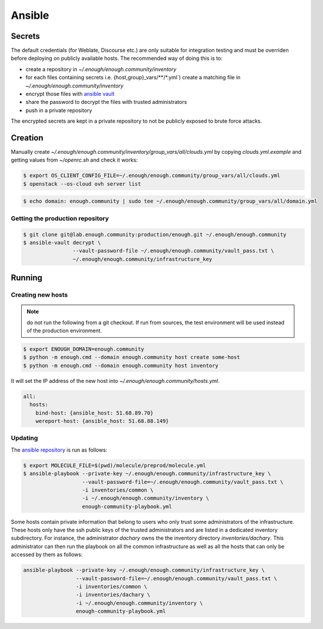 Ansible
=======

Secrets
-------

The default credentials (for Weblate, Discourse etc.) are only
suitable for integration testing and must be overriden before
deploying on publicly available hosts. The recommended way of doing this is to:

* create a repository in `~/.enough/enough.community/inventory`
* for each files containing secrets i.e. {host,group}_vars/\*\*/\*.yml`) create a matching file in
  `~/.enough/enough.community/inventory`
* encrypt those files with `ansible vault <https://docs.ansible.com/ansible/latest/user_guide/vault.html>`_
* share the password to decrypt the files with trusted administrators
* push in a private repository

The encrypted secrets are kept in a private repository to not be
publicly exposed to brute force attacks.

Creation
--------

Manually create `~/.enough/enough.community/inventory/group_vars/all/clouds.yml`
by copying `clouds.yml.example` and getting values from `~/openrc.sh`
and check it works:

.. code::

   $ export OS_CLIENT_CONFIG_FILE=~/.enough/enough.community/group_vars/all/clouds.yml
   $ openstack --os-cloud ovh server list

.. code::

   $ echo domain: enough.community | sudo tee ~/.enough/enough.community/group_vars/all/domain.yml

Getting the production repository
~~~~~~~~~~~~~~~~~~~~~~~~~~~~~~~~~

.. code::

   $ git clone git@lab.enough.community:production/enough.git ~/.enough/enough.community
   $ ansible-vault decrypt \
                   --vault-password-file ~/.enough/enough.community/vault_pass.txt \
                   ~/.enough/enough.community/infrastructure_key

Running
-------

Creating new hosts
~~~~~~~~~~~~~~~~~~

.. note:: do not run the following from a git checkout. If run from
          sources, the test environment will be used instead of the
	  production environment.

.. code::

   $ export ENOUGH_DOMAIN=enough.community
   $ python -m enough.cmd --domain enough.community host create some-host
   $ python -m enough.cmd --domain enough.community host inventory

It will set the IP address of the new host into `~/.enough/enough.community/hosts.yml`.

.. code::

  all:
    hosts:
      bind-host: {ansible_host: 51.68.89.70}
      wereport-host: {ansible_host: 51.68.88.149}


Updating
~~~~~~~~

The `ansible repository
<http://lab.enough.community/main/infrastructure/>`_ is run as follows:

.. code::

   $ export MOLECULE_FILE=$(pwd)/molecule/preprod/molecule.yml
   $ ansible-playbook --private-key ~/.enough/enough.community/infrastructure_key \
                      --vault-password-file=~/.enough/enough.community/vault_pass.txt \
                      -i inventories/common \
                      -i ~/.enough/enough.community/inventory \
                      enough-community-playbook.yml

Some hosts contain private information that belong to users who only
trust some administrators of the infrastructure. These hosts only have
the ssh public keys of the trusted administrators and are listed in a
dedicated inventory subdirectory.  For instance, the administrator
`dachary` owns the the inventory directory `inventories/dachary`. This
administrator can then run the playbook on all the common
infrastructure as well as all the hosts that can only be accessed by
them as follows:

.. code::

   ansible-playbook --private-key ~/.enough/enough.community/infrastructure_key \
                    --vault-password-file=~/.enough/enough.community/vault_pass.txt \
                    -i inventories/common \
                    -i inventories/dachary \
                    -i ~/.enough/enough.community/inventory \
                    enough-community-playbook.yml
